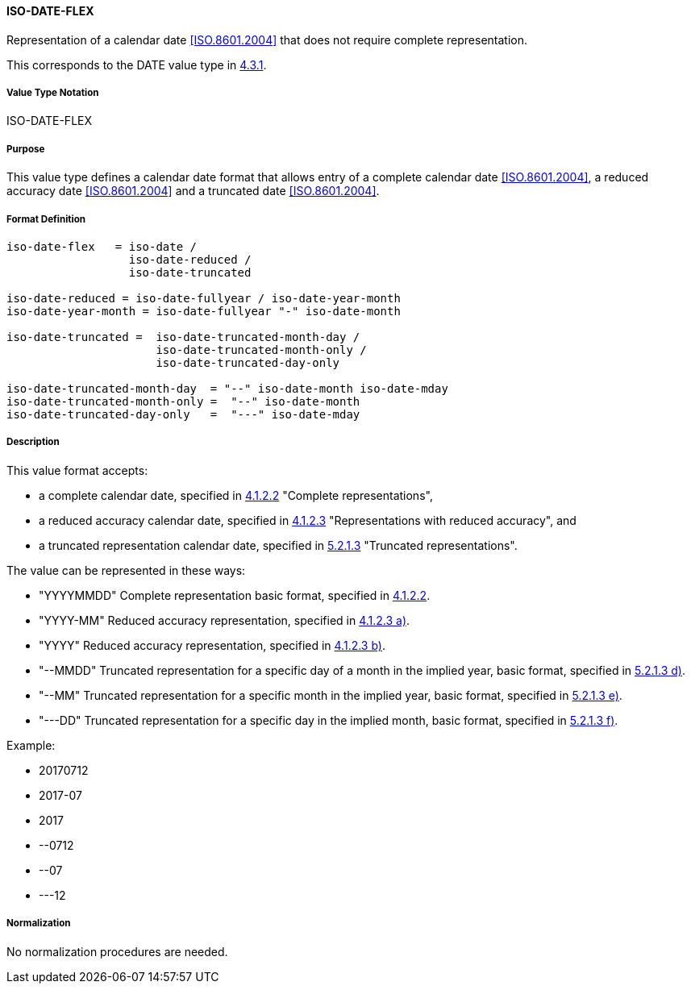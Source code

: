 
==== ISO-DATE-FLEX

Representation of a calendar date <<ISO.8601.2004>> that does not require
complete representation.

This corresponds to the DATE value type in <<RFC6350,4.3.1>>.


===== Value Type Notation

ISO-DATE-FLEX

===== Purpose

This value type defines a calendar date format that allows entry of a
complete calendar date <<ISO.8601.2004>>, a reduced accuracy date <<ISO.8601.2004>>
and a truncated date <<ISO.8601.2004>>.

===== Format Definition


[source,abnf]
----
iso-date-flex   = iso-date /
                  iso-date-reduced /
                  iso-date-truncated

iso-date-reduced = iso-date-fullyear / iso-date-year-month
iso-date-year-month = iso-date-fullyear "-" iso-date-month

iso-date-truncated =  iso-date-truncated-month-day /
                      iso-date-truncated-month-only /
                      iso-date-truncated-day-only

iso-date-truncated-month-day  = "--" iso-date-month iso-date-mday
iso-date-truncated-month-only =  "--" iso-date-month
iso-date-truncated-day-only   =  "---" iso-date-mday
----

===== Description

This value format accepts:

* a complete calendar date, specified in <<ISO.8601.2004,4.1.2.2>> "Complete representations",
* a reduced accuracy calendar date, specified in <<ISO.8601.2004,4.1.2.3>> "Representations with reduced accuracy", and
* a truncated representation calendar date, specified in <<ISO.8601.2000,5.2.1.3>> "Truncated representations".

The value can be represented in these ways:

* "YYYYMMDD" Complete representation basic format, specified in <<ISO.8601.2004,4.1.2.2>>.
* "YYYY-MM" Reduced accuracy representation, specified in <<ISO.8601.2004,4.1.2.3 a)>>.
* "YYYY" Reduced accuracy representation, specified in <<ISO.8601.2004,4.1.2.3 b)>>.
* "--MMDD" Truncated representation for a specific day of a month in the implied year, basic format, specified in <<ISO.8601.2000,5.2.1.3 d)>>.
* "--MM" Truncated representation for a specific month in the implied year, basic format, specified in <<ISO.8601.2000,5.2.1.3 e)>>.
* "---DD" Truncated representation for a specific day in the implied month, basic format, specified in <<ISO.8601.2000,5.2.1.3 f)>>.

Example:

* 20170712
* 2017-07
* 2017
* --0712
* --07
* ---12

===== Normalization

No normalization procedures are needed.

